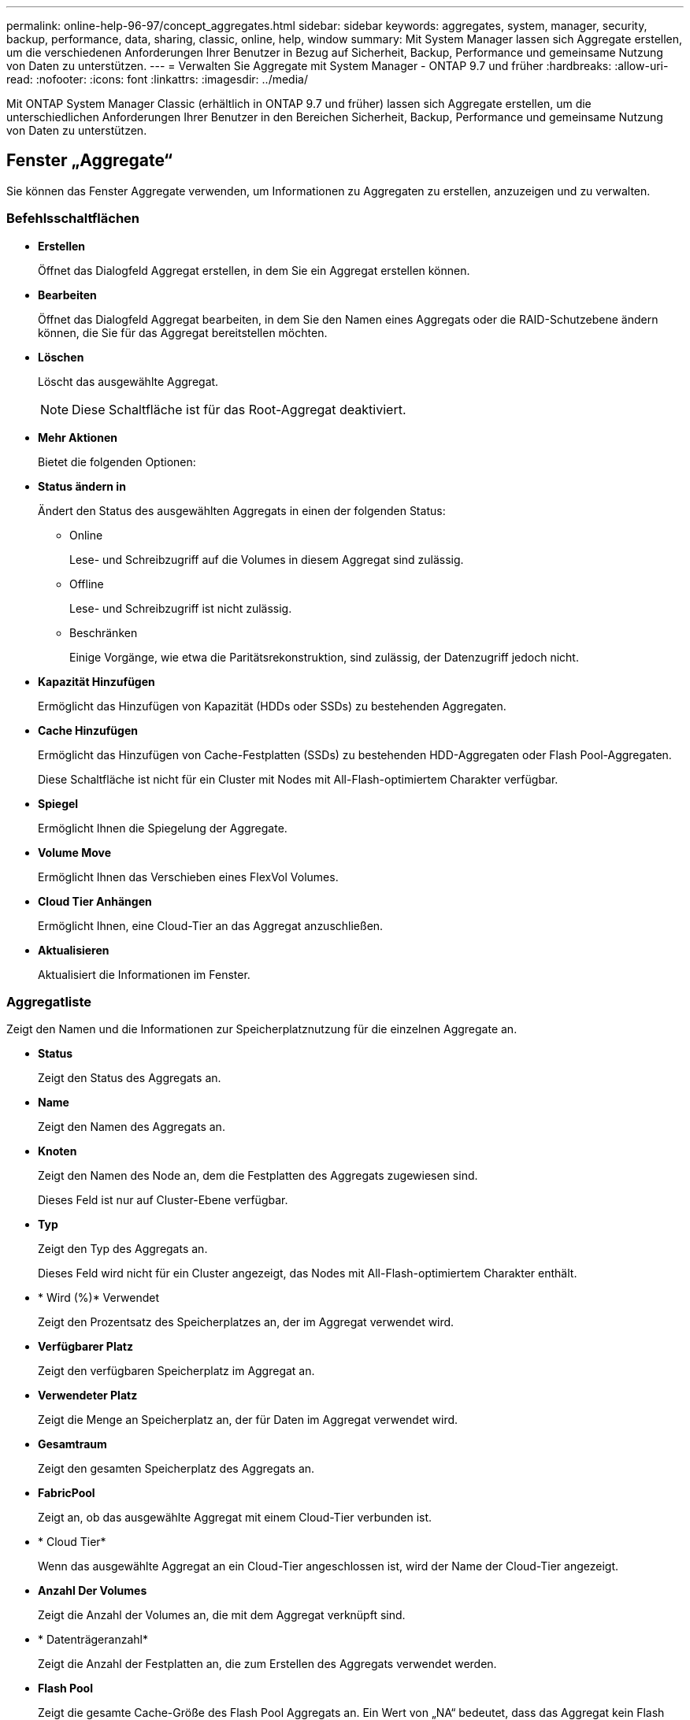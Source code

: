 ---
permalink: online-help-96-97/concept_aggregates.html 
sidebar: sidebar 
keywords: aggregates, system, manager, security, backup, performance, data, sharing, classic, online, help, window 
summary: Mit System Manager lassen sich Aggregate erstellen, um die verschiedenen Anforderungen Ihrer Benutzer in Bezug auf Sicherheit, Backup, Performance und gemeinsame Nutzung von Daten zu unterstützen. 
---
= Verwalten Sie Aggregate mit System Manager - ONTAP 9.7 und früher
:hardbreaks:
:allow-uri-read: 
:nofooter: 
:icons: font
:linkattrs: 
:imagesdir: ../media/


Mit ONTAP System Manager Classic (erhältlich in ONTAP 9.7 und früher) lassen sich Aggregate erstellen, um die unterschiedlichen Anforderungen Ihrer Benutzer in den Bereichen Sicherheit, Backup, Performance und gemeinsame Nutzung von Daten zu unterstützen.



== Fenster „Aggregate“

Sie können das Fenster Aggregate verwenden, um Informationen zu Aggregaten zu erstellen, anzuzeigen und zu verwalten.



=== Befehlsschaltflächen

* *Erstellen*
+
Öffnet das Dialogfeld Aggregat erstellen, in dem Sie ein Aggregat erstellen können.

* *Bearbeiten*
+
Öffnet das Dialogfeld Aggregat bearbeiten, in dem Sie den Namen eines Aggregats oder die RAID-Schutzebene ändern können, die Sie für das Aggregat bereitstellen möchten.

* *Löschen*
+
Löscht das ausgewählte Aggregat.

+
[NOTE]
====
Diese Schaltfläche ist für das Root-Aggregat deaktiviert.

====
* *Mehr Aktionen*
+
Bietet die folgenden Optionen:

* *Status ändern in*
+
Ändert den Status des ausgewählten Aggregats in einen der folgenden Status:

+
** Online
+
Lese- und Schreibzugriff auf die Volumes in diesem Aggregat sind zulässig.

** Offline
+
Lese- und Schreibzugriff ist nicht zulässig.

** Beschränken
+
Einige Vorgänge, wie etwa die Paritätsrekonstruktion, sind zulässig, der Datenzugriff jedoch nicht.



* *Kapazität Hinzufügen*
+
Ermöglicht das Hinzufügen von Kapazität (HDDs oder SSDs) zu bestehenden Aggregaten.

* *Cache Hinzufügen*
+
Ermöglicht das Hinzufügen von Cache-Festplatten (SSDs) zu bestehenden HDD-Aggregaten oder Flash Pool-Aggregaten.

+
Diese Schaltfläche ist nicht für ein Cluster mit Nodes mit All-Flash-optimiertem Charakter verfügbar.

* *Spiegel*
+
Ermöglicht Ihnen die Spiegelung der Aggregate.

* *Volume Move*
+
Ermöglicht Ihnen das Verschieben eines FlexVol Volumes.

* *Cloud Tier Anhängen*
+
Ermöglicht Ihnen, eine Cloud-Tier an das Aggregat anzuschließen.

* *Aktualisieren*
+
Aktualisiert die Informationen im Fenster.





=== Aggregatliste

Zeigt den Namen und die Informationen zur Speicherplatznutzung für die einzelnen Aggregate an.

* *Status*
+
Zeigt den Status des Aggregats an.

* *Name*
+
Zeigt den Namen des Aggregats an.

* *Knoten*
+
Zeigt den Namen des Node an, dem die Festplatten des Aggregats zugewiesen sind.

+
Dieses Feld ist nur auf Cluster-Ebene verfügbar.

* *Typ*
+
Zeigt den Typ des Aggregats an.

+
Dieses Feld wird nicht für ein Cluster angezeigt, das Nodes mit All-Flash-optimiertem Charakter enthält.

* * Wird (%)* Verwendet
+
Zeigt den Prozentsatz des Speicherplatzes an, der im Aggregat verwendet wird.

* *Verfügbarer Platz*
+
Zeigt den verfügbaren Speicherplatz im Aggregat an.

* *Verwendeter Platz*
+
Zeigt die Menge an Speicherplatz an, der für Daten im Aggregat verwendet wird.

* *Gesamtraum*
+
Zeigt den gesamten Speicherplatz des Aggregats an.

* *FabricPool*
+
Zeigt an, ob das ausgewählte Aggregat mit einem Cloud-Tier verbunden ist.

* * Cloud Tier*
+
Wenn das ausgewählte Aggregat an ein Cloud-Tier angeschlossen ist, wird der Name der Cloud-Tier angezeigt.

* *Anzahl Der Volumes*
+
Zeigt die Anzahl der Volumes an, die mit dem Aggregat verknüpft sind.

* * Datenträgeranzahl*
+
Zeigt die Anzahl der Festplatten an, die zum Erstellen des Aggregats verwendet werden.

* *Flash Pool*
+
Zeigt die gesamte Cache-Größe des Flash Pool Aggregats an. Ein Wert von „NA“ bedeutet, dass das Aggregat kein Flash Pool Aggregat ist.

+
Dieses Feld wird nicht für ein Cluster angezeigt, das Nodes mit All-Flash-optimiertem Charakter enthält.

* * Gespiegelt*
+
Zeigt an, ob das Aggregat gespiegelt wird.

* *SnapLock Typ*
+
Zeigt den SnapLock-Typ des Aggregats an.





=== Detailbereich

Wählen Sie ein Aggregat aus, um Informationen zum ausgewählten Aggregat anzuzeigen. Sie können auf Mehr Details anzeigen klicken, um detaillierte Informationen zum ausgewählten Aggregat anzuzeigen.

* *Registerkarte Übersicht*
+
Zeigt detaillierte Informationen über das ausgewählte Aggregat an und zeigt eine bildliche Darstellung der Speicherplatzzuweisung des Aggregats, der Platzeinsparungen des Aggregats und der Performance des Aggregats in IOPS und insgesamt Datentransfers an.

* *Registerkarte Datenträgerinformationen*
+
Zeigt Informationen zum Festplattenlayout an, z. B. den Namen der Festplatte, den Festplattentyp, die physische Größe, die nutzbare Größe, die Festplattenposition, Festplattenstatus, Plex-Name, Plex-Status, RAID-Gruppe, RAID-Typ, Und Storage-Pool (falls vorhanden) für das ausgewählte Aggregat. Es werden auch der Festplatten-Port angezeigt, der dem primären Pfad der Festplatte und dem Festplattennamen mit dem sekundären Pfad für eine Multipath-Konfiguration verknüpft ist.

* *Registerkarte Volumen*
+
Zeigt Details zur Gesamtzahl der Volumes im Aggregat, den gesamten Aggregatspeicherplatz und den dem Aggregat zubelegten Speicherplatz an.

* *Registerkarte Leistung*
+
Zeigt Diagramme an, die die Performance-Metriken der Aggregate einschließlich Durchsatz und IOPS zeigen. Die Performance-Metriken für Lese-, Schreib- und Gesamtübertragungen werden für Durchsatz und IOPS angezeigt. Die Daten für SSDs und HDDs werden separat aufgezeichnet.

+
Wenn Sie die Client-Zeitzone oder die Cluster-Zeitzone ändern, werden die Diagramme mit den Performance-Metriken beeinträchtigt. Sie sollten Ihren Browser aktualisieren, um die aktualisierten Diagramme anzuzeigen.



*Verwandte Informationen*

xref:task_provisioning_storage_through_aggregates.adoc[Provisionierung von Storage über Aggregate]

xref:task_deleting_aggregates.adoc[Löschen von Aggregaten]

xref:task_editing_aggregates.adoc[Bearbeitung von Aggregaten]
